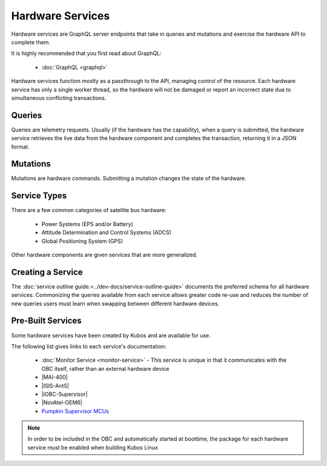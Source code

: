 Hardware Services
=================

Hardware services are GraphQL server endpoints that take in queries and mutations and exercise the hardware API to complete them.

It is highly recommended that you first read about GraphQL:

 - :doc:`GraphQL <graphql>`

Hardware services function mostly as a passthrough to the API, managing control of the resource.
Each hardware service has only a single worker thread, so the hardware will not be damaged or report an incorrect state due to simultaneous conflicting transactions.

Queries
-------

Queries are telemetry requests.
Usually (if the hardware has the capability), when a query is submitted, the hardware service retrieves the live data from the hardware component and completes the transaction, returning it in a JSON format.

Mutations
---------

Mutations are hardware commands.
Submitting a mutation changes the state of the hardware.

Service Types
-------------

There are a few common categories of satellite bus hardware:

 - Power Systems (EPS and/or Battery)
 - Attitude Determination and Control Systems (ADCS)
 - Global Positioning System (GPS)

Other hardware components are given services that are more generalized.

Creating a Service
------------------

The :doc:`service outline guide.<../dev-docs/service-outline-guide>` documents the preferred schema for all hardware services.
Commonizing the queries available from each service allows greater code re-use and reduces the number of new queries users must learn when swapping between different hardware devices.

Pre-Built Services
------------------

Some hardware services have been created by Kubos and are available for use.

The following list gives links to each service's documentation:

    - :doc:`Monitor Service <monitor-service>` - This service is unique in that it communicates with
      the OBC itself, rather than an external hardware device
    - |MAI-400|
    - |ISIS-AntS|
    - |iOBC-Supervisor|
    - |NovAtel-OEM6|
    - `Pumpkin Supervisor MCUs <https://github.com/kubos/kubos/blob/master/services/pumpkin-mcu-service/README.rst>`__

.. |MAI-400| raw:: html
 
    <a href="../rust-docs/mai400_service/index.html" target="_blank">Adcole Maryland Aerospace MAI-400 ADACS</a>

.. |ISIS-AntS| raw:: html
 
    <a href="../rust-docs/isis_ants_service/index.html" target="_blank">ISIS Antenna Systems</a>

.. |iOBC-Supervisor| raw:: html
 
    <a href="../rust-docs/iobc_supervisor_service/index.html" target="_blank">ISIS-OBC Supervisor</a>

.. |NovAtel-OEM6| raw:: html
 
    <a href="../rust-docs/novatel_oem6_service/index.html" target="_blank">NovAtel OEM6 High Precision GNSS Receivers</a>

.. note:: 

    In order to be included in the OBC and automatically started at boottime, the package for each hardware service
    must be enabled when building Kubos Linux
